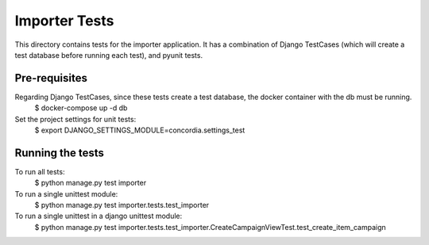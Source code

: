 ===============
Importer Tests
===============

This directory contains tests for the importer application. It has a combination of Django TestCases (which will create a
test database before running each test), and pyunit tests.

Pre-requisites
==============

Regarding Django TestCases, since these tests create a test database, the docker container with the db must be running.
    $ docker-compose up -d db


Set the project settings for unit tests:
    $ export DJANGO_SETTINGS_MODULE=concordia.settings_test


Running the tests
=================

To run all tests:
    $ python manage.py test importer


To run a single unittest module:
    $ python manage.py test importer.tests.test_importer


To run a single unittest in a django unittest module:
    $ python manage.py test importer.tests.test_importer.CreateCampaignViewTest.test_create_item_campaign

